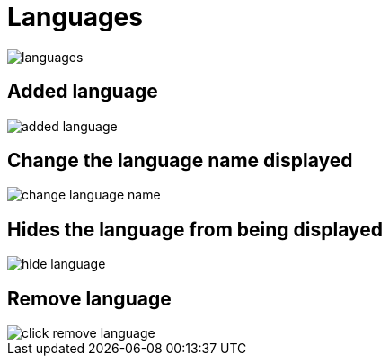 = Languages

image::languages.jpeg[align=center]

== Added language

image::added_language.png[align=center]

== Change the language name displayed

image::change-language-name.png[align=center]

== Hides the language from being displayed

image::hide-language.png[align=center]

== Remove language

image::click-remove-language.png[align=center]